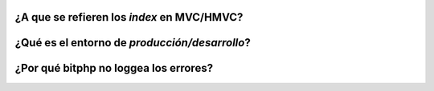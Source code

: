 .. _faq-1:

¿A que se refieren los *index* en MVC/HMVC?
~~~~~~~~~~~~~~~~~~~~~~~~~~~~~~~~~~~~~~~~~~~

.. _faq-2:

¿Qué es el entorno de *producción/desarrollo*?
~~~~~~~~~~~~~~~~~~~~~~~~~~~~~~~~~~~~~~~~~~~~~~

.. _faq-3:

¿Por qué bitphp no loggea los errores?
~~~~~~~~~~~~~~~~~~~~~~~~~~~~~~~~~~~~~~